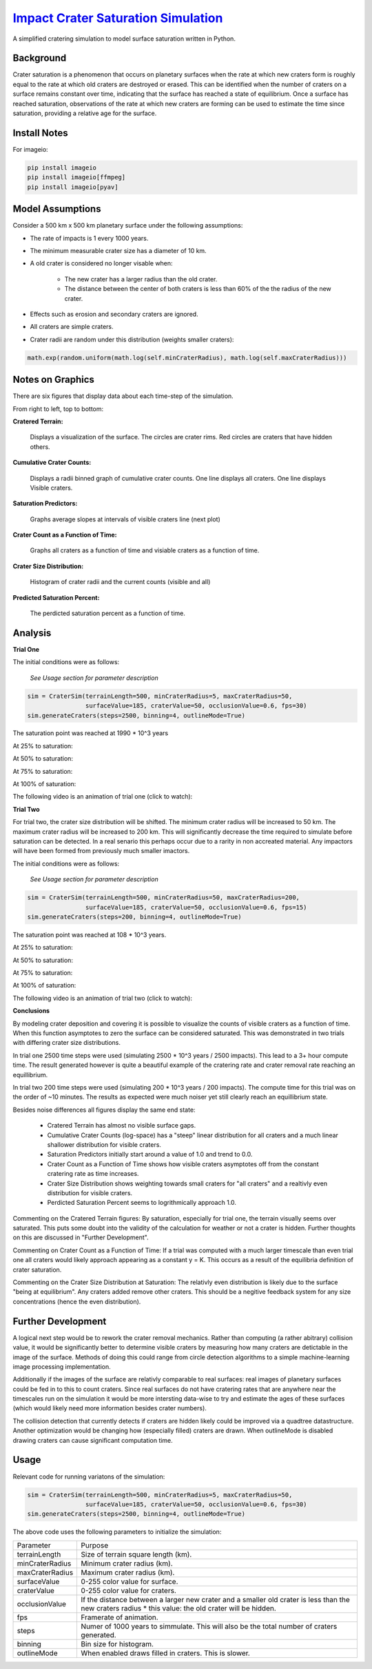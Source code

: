 ********
`Impact Crater Saturation Simulation`_
********

A simplified cratering simulation to model surface saturation written in Python.

Background
==========

Crater saturation is a phenomenon that occurs on planetary surfaces when the rate at which new craters form is roughly equal to the rate at which old craters are destroyed or erased. This can be identified when the number of craters on a surface remains constant over time, indicating that the surface has reached a state of equilibrium. Once a surface has reached saturation, observations of the rate at which new craters are forming can be used to estimate the time since saturation, providing a relative age for the surface.

Install Notes
=============

For imageio:

.. code:: bash

    pip install imageio
    pip install imageio[ffmpeg]
    pip install imageio[pyav]

Model Assumptions
=================

Consider a 500 km x 500 km planetary surface under the following assumptions:

* The rate of impacts is 1 every 1000 years.
* The minimum measurable crater size has a diameter of 10 km.
* A old crater is considered no longer visable when:

    * The new crater has a larger radius than the old crater.
    * The distance between the center of both craters is less than 60% of the the radius of the new crater.

* Effects such as erosion and secondary craters are ignored.
* All craters are simple craters.
* Crater radii are random under this distribution (weights smaller craters):

.. code:: python

    math.exp(random.uniform(math.log(self.minCraterRadius), math.log(self.maxCraterRadius)))

Notes on Graphics
=================

There are six figures that display data about each time-step of the simulation.

From right to left, top to bottom:

**Cratered Terrain:**

    Displays a visualization of the surface. The circles are crater rims. Red circles are craters that have hidden others.

**Cumulative Crater Counts:**

    Displays a radii binned graph of cumulative crater counts. One line displays all craters. One line displays Visible craters.
    
**Saturation Predictors:**

    Graphs average slopes at intervals of visible craters line (next plot)
    
**Crater Count as a Function of Time:**

    Graphs all craters as a function of time and visiable craters as a function of time.
    
**Crater Size Distribution:**

    Histogram of crater radii and the current counts (visible and all)
    
**Predicted Saturation Percent:**

    The perdicted saturation percent as a function of time.

Analysis
========

**Trial One**

The initial conditions were as follows:

    *See Usage section for parameter description*

.. code:: python
    
    sim = CraterSim(terrainLength=500, minCraterRadius=5, maxCraterRadius=50,
                    surfaceValue=185, craterValue=50, occlusionValue=0.6, fps=30)
    sim.generateCraters(steps=2500, binning=4, outlineMode=True)

The saturation point was reached at 1990 * 10^3 years

At 25% to saturation:

.. image:: t1saturation25.png
   :alt: 25 Percent 

At 50% to saturation:

.. image:: t1saturation50.png
   :alt: 50 Percent 

At 75% to saturation:

.. image:: t1saturation75.png
   :alt: 75 Percent 

At 100% of saturation:

.. image:: t1saturation100.png
   :alt: 100 Percent

The following video is an animation of trial one (click to watch):

.. image:: https://img.youtube.com/vi/b0bS3ki7gDE/maxresdefault.jpg
    :alt: IMAGE ALT TEXT HERE
    :target: https://www.youtube.com/watch?v=b0bS3ki7gDE

**Trial Two**

For trial two, the crater size distribution will be shifted. The minimum crater radius will be increased to 50 km. The maximum crater radius will be increased to 200 km. This will significantly decrease the time required to simulate before saturation can be detected. In a real senario this perhaps occur due to a rarity in non accreated material. Any impactors will have been formed from previously much smaller imactors.

The initial conditions were as follows:

    *See Usage section for parameter description*

.. code:: python
    
    sim = CraterSim(terrainLength=500, minCraterRadius=50, maxCraterRadius=200, 
                    surfaceValue=185, craterValue=50, occlusionValue=0.6, fps=15)
    sim.generateCraters(steps=200, binning=4, outlineMode=True)

The saturation point was reached at 108 * 10^3 years.

At 25% to saturation:

.. image:: t2saturation25.png
   :alt: 25 Percent 

At 50% to saturation:

.. image:: t2saturation50.png
   :alt: 50 Percent 

At 75% to saturation:

.. image:: t2saturation75.png
   :alt: 75 Percent 

At 100% of saturation:

.. image:: t2saturation100.png
   :alt: 100 Percent

The following video is an animation of trial two (click to watch):

.. image:: https://img.youtube.com/vi/-zCqaES7dUY/maxresdefault.jpg
    :alt: IMAGE ALT TEXT HERE
    :target: https://www.youtube.com/watch?v=-zCqaES7dUY


**Conclusions**

By modeling crater deposition and covering it is possible to visualize the counts of visible craters as a function of time. When this function asymptotes to zero the surface can be considered saturated. This was demonstrated in two trials with differing crater size distributions.

In trial one 2500 time steps were used (simulating 2500 * 10^3 years / 2500 impacts). This lead to a 3+ hour compute time. The result generated however is quite a beautiful example of the cratering rate and crater removal rate reaching an equillibrium.

In trial two 200 time steps were used (simulating 200 * 10^3 years / 200 impacts). The compute time for this trial was on the order of ~10 minutes. The results as expected were much noiser yet still clearly reach an equillibrium state.

Besides noise differences all figures display the same end state:

 * Cratered Terrain has almost no visible surface gaps.
 * Cumulative Crater Counts (log-space) has a "steep" linear distribution for all craters and a much linear shallower distribution for visible craters.
 * Saturation Predictors initially start around a value of 1.0 and trend to 0.0.
 * Crater Count as a Function of Time shows how visible craters asymptotes off from the constant cratering rate as time increases.
 * Crater Size Distribution shows weighting towards small craters for "all craters" and a realtivly even distribution for visible craters.
 * Perdicted Saturation Percent seems to logrithmically approach 1.0.

Commenting on the Cratered Terrain figures: By saturation, especially for trial one, the terrain visually seems over saturated. This puts some doubt into the validity of the calculation for weather or not a crater is hidden. Further thoughts on this are discussed in "Further Development".

Commenting on Crater Count as a Function of Time: If a trial was computed with a much larger timescale than even trial one all craters would likely approach appearing as a constant y = K. This occurs as a result of the equilibria definition of crater saturation.

Commenting on the Crater Size Distribution at Saturation: The relativly even distribution is likely due to the surface "being at equilibrium". Any craters added remove other craters. This should be a negitive feedback system for any size concentrations (hence the even distribution).

Further Development
===================

A logical next step would be to rework the crater removal mechanics. Rather than computing (a rather abitrary) collision value, it would be significantly better to determine visible craters by measuring how many craters are detictable in the image of the surface. Methods of doing this could range from circle detection algorithms to a simple machine-learning image processing implementation. 

Additionally if the images of the surface are relativly comparable to real surfaces: real images of planetary surfaces could be fed in to this to count craters. Since real surfaces do not have cratering rates that are anywhere near the timescales run on the simulation it would be more intersting data-wise to try and estimate the ages of these surfaces (which would likely need more information besides crater numbers).

The collision detection that currently detects if craters are hidden likely could be improved via a quadtree datastructure. Another optimization would be changing how (especially filled) craters are drawn. When outlineMode is disabled drawing craters can cause significant computation time.

Usage
=====

Relevant code for running variatons of the simulation:

.. code:: python
    
    sim = CraterSim(terrainLength=500, minCraterRadius=5, maxCraterRadius=50,
                    surfaceValue=185, craterValue=50, occlusionValue=0.6, fps=30)
    sim.generateCraters(steps=2500, binning=4, outlineMode=True)
    
    
The above code uses the following parameters to initialize the simulation:


+------------------+-------------------------------------+
| Parameter        | Purpose                             |
+------------------+-------------------------------------+
| terrainLength    | Size of terrain square length (km). |
+------------------+-------------------------------------+
| minCraterRadius  | Minimum crater radius (km).         |
+------------------+-------------------------------------+
| maxCraterRadius  | Maximum crater radius (km).         |
+------------------+-------------------------------------+
| surfaceValue     | 0-255 color value for surface.      |
+------------------+-------------------------------------+
| craterValue      | 0-255 color value for craters.      |
+------------------+-------------------------------------+
| occlusionValue   | If the distance between a larger    |
|                  | new crater and a smaller old        |
|                  | crater is less than the new craters |
|                  | radius * this value: the old crater |
|                  | will be hidden.                     |
+------------------+-------------------------------------+
| fps              | Framerate of animation.             |
+------------------+-------------------------------------+
| steps            | Numer of 1000 years to simmulate.   |
|                  | This will also be the total number  |
|                  | of craters generated.               |
+------------------+-------------------------------------+
| binning          | Bin size for histogram.             |
+------------------+-------------------------------------+
| outlineMode      | When enabled draws filled in        |
|                  | craters. This is slower.            |
+------------------+-------------------------------------+
